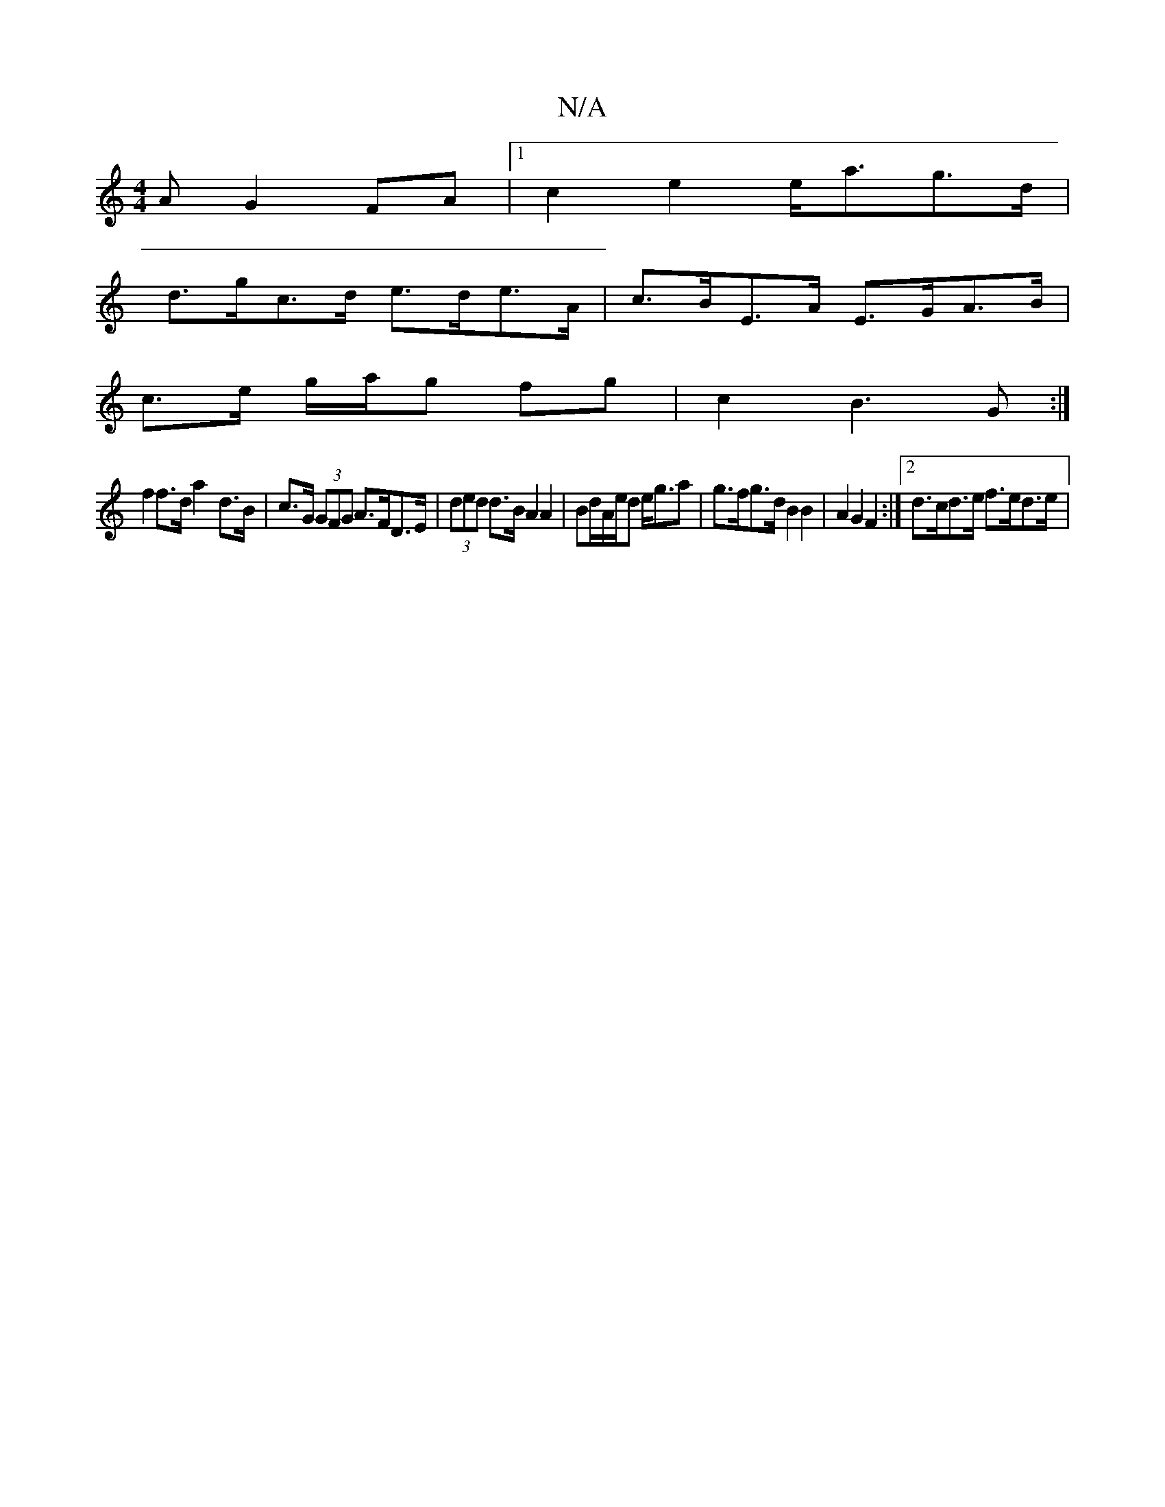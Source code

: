 X:1
T:N/A
M:4/4
R:N/A
K:Cmajor
>A G2 FA |1 c2 e2 e<ag>d |
d>gc>d e>de>A | c>BE>A E>GA>B |
c>e g/2a/2g fg | c2 B3 G :|
f2 f>d a2-d>B | c>G (3GFG A>FD>E | (3ded d>B A2 A2 | Bd/A/e/d e<ga | g>fg>d B2 B2 | A2 G2 F2 :|2 d>cd>e f>ed>e | 